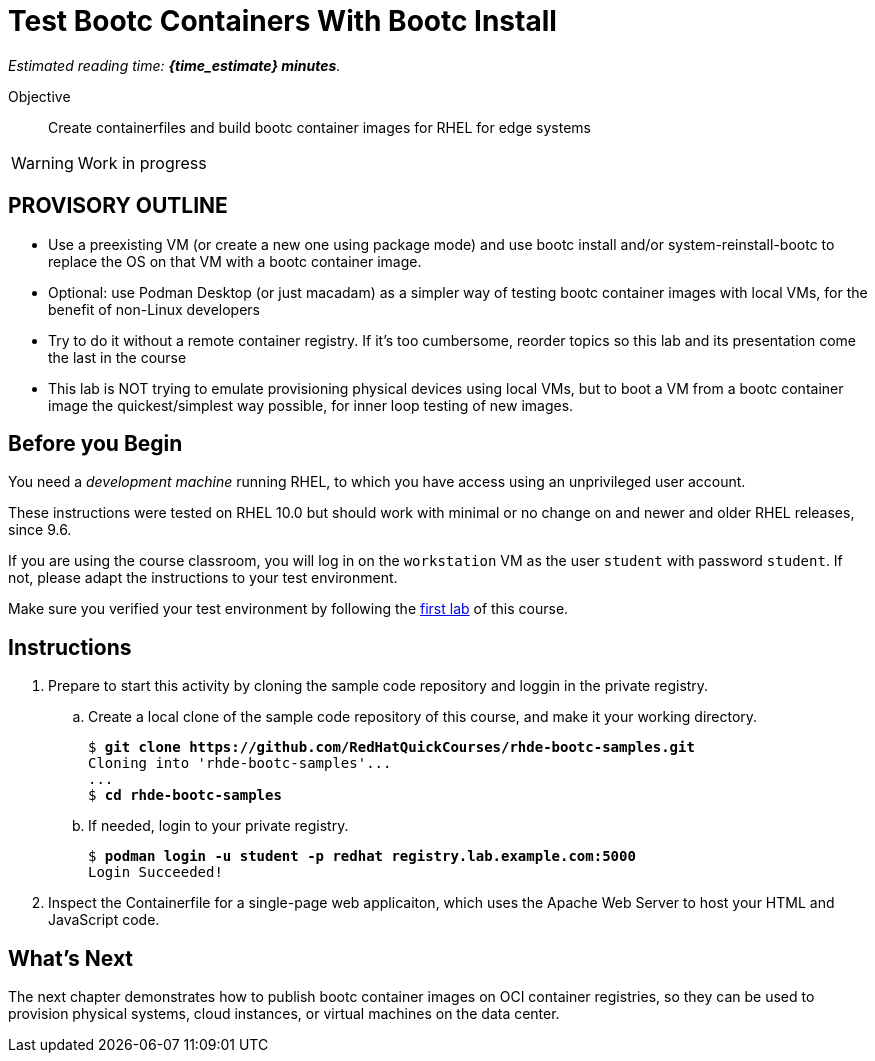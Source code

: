 = Test Bootc Containers With Bootc Install

_Estimated reading time: *{time_estimate} minutes*._

Objective::
Create containerfiles and build bootc container images for RHEL for edge systems

WARNING: Work in progress

== PROVISORY OUTLINE

* Use a preexisting VM (or create a new one using package mode) and use bootc install and/or system-reinstall-bootc to replace the OS on that VM with a bootc container image.
* Optional: use Podman Desktop (or just macadam) as a simpler way of testing bootc container images with local VMs, for the benefit of non-Linux developers
* Try to do it without a remote container registry. If it's too cumbersome, reorder topics so this lab and its presentation come the last in the course
* This lab is NOT trying to emulate provisioning physical devices using local VMs, but to boot a VM from a bootc container image the quickest/simplest way possible, for inner loop testing of new images.


== Before you Begin

You need a _development machine_ running RHEL, to which you have access using an unprivileged user account.

These instructions were tested on RHEL 10.0 but should work with minimal or no change on and newer and older RHEL releases, since 9.6.

If you are using the course classroom, you will log in on the `workstation` VM as the user `student` with password `student`. If not, please adapt the instructions to your test environment.

Make sure you verified your test environment by following the xref:ch1-intro:s3-prereqs-lab.adoc[first lab] of this course.

== Instructions

1. Prepare to start this activity by cloning the sample code repository and loggin in the private registry.

.. Create a local clone of the sample code repository of this course, and make it your working directory.
+
[source,subs="verbatim,quotes"]
--
$ *git clone https://github.com/RedHatQuickCourses/rhde-bootc-samples.git*
Cloning into 'rhde-bootc-samples'...
...
$ *cd rhde-bootc-samples*
--

.. If needed, login to your private registry.
+
[source,subs="verbatim,quotes"]
--
$ *podman login -u student -p redhat registry.lab.example.com:5000*
Login Succeeded!
--

2. Inspect the Containerfile for a single-page web applicaiton, which uses the Apache Web Server to host your HTML and JavaScript code.

== What's Next

The next chapter demonstrates how to publish bootc container images on OCI container registries, so they can be used to provision physical systems, cloud instances, or virtual machines on the data center.